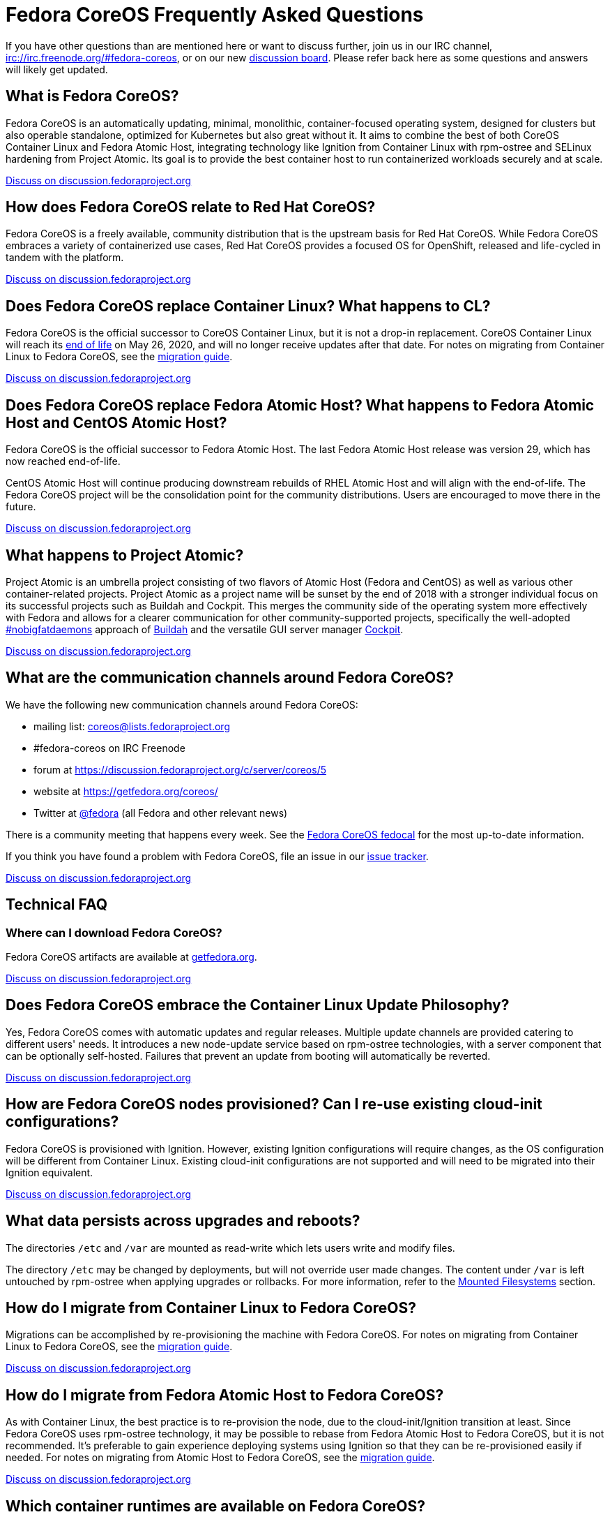 = Fedora CoreOS Frequently Asked Questions

If you have other questions than are mentioned here or want to discuss
further, join us in our IRC channel,
irc://irc.freenode.org/#fedora-coreos, or on our new
https://discussion.fedoraproject.org/c/server/coreos[discussion board].
Please refer back here as some questions and answers will likely get
updated.

== What is Fedora CoreOS?

Fedora CoreOS is an automatically updating, minimal, monolithic,
container-focused operating system, designed for clusters but also
operable standalone, optimized for Kubernetes but also great without it.
It aims to combine the best of both CoreOS Container Linux and Fedora
Atomic Host, integrating technology like Ignition from Container Linux
with rpm-ostree and SELinux hardening from Project Atomic. Its goal is
to provide the best container host to run containerized workloads
securely and at scale.

https://discussion.fedoraproject.org/t/launch-faq-what-is-fedora-coreos/40[Discuss on discussion.fedoraproject.org]

== How does Fedora CoreOS relate to Red Hat CoreOS?

Fedora CoreOS is a freely available, community distribution that is the
upstream basis for Red Hat CoreOS. While Fedora CoreOS embraces a
variety of containerized use cases, Red Hat CoreOS provides a
focused OS for OpenShift, released and life-cycled in tandem
with the platform.

https://discussion.fedoraproject.org/t/launch-faq-how-does-fedora-coreos-relate-to-red-hat-coreos/41[Discuss on discussion.fedoraproject.org]

== Does Fedora CoreOS replace Container Linux? What happens to CL?

Fedora CoreOS is the official successor to CoreOS Container Linux, but it
is not a drop-in replacement. CoreOS Container Linux will reach its
https://coreos.com/os/eol/[end of life] on May 26, 2020, and will no longer
receive updates after that date. For notes on migrating from Container Linux
to Fedora CoreOS, see the xref:migrate-cl.adoc[migration guide].

https://discussion.fedoraproject.org/t/launch-faq-does-fedora-coreos-replace-container-linux-what-happens-to-cl/42[Discuss on discussion.fedoraproject.org]

== Does Fedora CoreOS replace Fedora Atomic Host? What happens to Fedora Atomic Host and CentOS Atomic Host?

Fedora CoreOS is the official successor to Fedora Atomic Host. The
last Fedora Atomic Host release was version 29, which has now reached
end-of-life.

CentOS Atomic Host will continue producing downstream rebuilds of RHEL
Atomic Host and will align with the end-of-life. The Fedora CoreOS
project will be the consolidation point for the community distributions.
Users are encouraged to move there in the future.

https://discussion.fedoraproject.org/t/launch-faq-does-fedora-coreos-replace-fedora-atomic-host-what-happens-to-fedora-atomic-host-and-centos-atomic-host/43[Discuss on discussion.fedoraproject.org]

== What happens to Project Atomic?

Project Atomic is an umbrella project consisting of two flavors of
Atomic Host (Fedora and CentOS) as well as various other
container-related projects. Project Atomic as a project name will be
sunset by the end of 2018 with a stronger individual focus on its
successful projects such as Buildah and Cockpit. This merges the
community side of the operating system more effectively with Fedora and
allows for a clearer communication for other community-supported
projects, specifically the well-adopted
https://twitter.com/hashtag/nobigfatdaemons?src=hash[#nobigfatdaemons]
approach of https://github.com/projectatomic/buildah[Buildah] and the
versatile GUI server manager https://cockpit-project.org/[Cockpit].

https://discussion.fedoraproject.org/t/launch-faq-what-happens-to-project-atomic/44/1[Discuss on discussion.fedoraproject.org]

== What are the communication channels around Fedora CoreOS?

We have the following new communication channels around Fedora CoreOS:

* mailing list:
https://lists.fedoraproject.org/archives/list/coreos@lists.fedoraproject.org/[coreos@lists.fedoraproject.org]
* #fedora-coreos on IRC Freenode
* forum at https://discussion.fedoraproject.org/c/server/coreos/5
* website at https://getfedora.org/coreos/
* Twitter at https://twitter.com/fedora[@fedora] (all Fedora and
other relevant news)

There is a community meeting that happens every week.  See the https://apps.fedoraproject.org/calendar/CoreOS[Fedora CoreOS fedocal] for the most up-to-date information.

If you think you have found a problem with Fedora CoreOS, file an issue in our https://github.com/coreos/fedora-coreos-tracker/issues[issue tracker].

https://discussion.fedoraproject.org/t/launch-faq-what-are-the-communication-channels-around-fedora-coreos/46/1[Discuss on discussion.fedoraproject.org]

== Technical FAQ

=== Where can I download Fedora CoreOS?

Fedora CoreOS artifacts are available at https://getfedora.org/en/coreos/download/[getfedora.org].

https://discussion.fedoraproject.org/t/launch-faq-where-can-i-download-fedora-coreos/47/1[Discuss on discussion.fedoraproject.org]

== Does Fedora CoreOS embrace the Container Linux Update Philosophy?

Yes, Fedora CoreOS comes with automatic
updates and regular releases. Multiple update channels are provided
catering to different users' needs. It introduces a new node-update
service based on rpm-ostree technologies, with a server component that
can be optionally self-hosted. Failures that prevent an update from
booting will automatically be reverted.

https://discussion.fedoraproject.org/t/launch-faq-does-fedora-coreos-embrace-the-container-linux-update-philosophy/48/1[Discuss on discussion.fedoraproject.org]

== How are Fedora CoreOS nodes provisioned? Can I re-use existing cloud-init configurations?

Fedora CoreOS is provisioned with Ignition. However, existing
Ignition configurations will require changes, as the OS configuration
will be different from Container Linux. Existing cloud-init
configurations are not supported and will need to be migrated into their
Ignition equivalent.

https://discussion.fedoraproject.org/t/launch-faq-how-are-fedora-coreos-nodes-provisioned-can-i-re-use-existing-cloud-init-configurations/49/1[Discuss on discussion.fedoraproject.org]

== What data persists across upgrades and reboots?

The directories `/etc` and `/var` are mounted as read-write which lets users
write and modify files.

The directory `/etc` may be changed by deployments, but will not override user
made changes. The content under `/var` is left untouched by rpm-ostree when
applying upgrades or rollbacks. For more information, refer to the
https://docs.fedoraproject.org/en-US/fedora-coreos/storage/#_mounted_filesystems[Mounted Filesystems]
section.

== How do I migrate from Container Linux to Fedora CoreOS?

Migrations can be accomplished by re-provisioning the machine with
Fedora CoreOS. For notes on migrating from Container Linux
to Fedora CoreOS, see the xref:migrate-cl.adoc[migration guide].

https://discussion.fedoraproject.org/t/launch-faq-how-do-i-migrate-from-container-linux-to-fedora-coreos/50/1[Discuss on discussion.fedoraproject.org]

== How do I migrate from Fedora Atomic Host to Fedora CoreOS?

As with Container Linux, the best practice is to re-provision the node, due
to the cloud-init/Ignition transition at least. Since Fedora CoreOS uses
rpm-ostree technology, it may be possible to rebase from Fedora
Atomic Host to Fedora CoreOS, but it is not recommended. It's
preferable to gain experience deploying systems using Ignition so
that they can be re-provisioned easily if needed. For notes on migrating
from Atomic Host to Fedora CoreOS, see the
xref:migrate-ah.adoc[migration guide].

https://discussion.fedoraproject.org/t/launch-faq-how-do-i-migrate-from-fedora-atomic-host-to-fedora-coreos/51/1[Discuss on discussion.fedoraproject.org]

== Which container runtimes are available on Fedora CoreOS?

Fedora CoreOS includes Docker and podman by default.
Based on community engagement and support this list could
change over time.

https://discussion.fedoraproject.org/t/launch-faq-which-container-runtimes-are-available-on-fedora-coreos/52/1[Discuss on discussion.fedoraproject.org]

== Which platforms does Fedora CoreOS support?

Fedora CoreOS runs on at least

* Alibaba Cloud,
* AWS,
* Azure,
* GCP,
* OpenStack,
* QEMU,
* VMware,
* and bare-metal systems if installed to disk or network-booted.

https://discussion.fedoraproject.org/t/launch-faq-which-platforms-does-fedora-coreos-support/53/1[Discuss on discussion.fedoraproject.org]

== Can I run Kubernetes on Fedora CoreOS?

Yes. However, we envision Fedora CoreOS as not including a specific
container orchestrator (or version of Kubernetes) by default — just like
Container Linux and Atomic Host. We will work with the upstream
Kubernetes community on tools (e.g. kubeadm) and best practices for
installing Kubernetes on Fedora CoreOS.

https://discussion.fedoraproject.org/t/launch-faq-can-i-run-kubernetes-on-fedora-coreos/54/1[Discuss on discussion.fedoraproject.org]

== How do I run custom applications on Fedora CoreOS?

On Fedora CoreOS, containers are the way to install and configure any
software not provided by the base operating system. The package layering
mechanism provided by rpm-ostree will continue to exist for use in
debugging a Fedora CoreOS machine, but we strongly discourage its use.
For more about this, please refer to xref:running-containers.adoc[documentation].

https://discussion.fedoraproject.org/t/launch-faq-how-do-i-run-custom-applications-on-fedora-coreos/55/1[Discuss on discussion.fedoraproject.org]

== Where is my preferred tool for troubleshooting?

The FCOS image is kept minimal by design. Not every troubleshooting tool are
included by default. Instead, it is recommended to use the `toolbox` utility.

xref:debugging-with-toolbox.adoc[Debugging with Toolbox].

== How do I coordinate cluster-wide OS updates? Is locksmith or the Container Linux Update Operator available for Fedora CoreOS?

The `etcd-lock` feature from https://github.com/coreos/locksmith[locksmith] has
been directly ported to Zincati, as a https://coreos.github.io/zincati/usage/updates-strategy/#lock-based-strategy[lock-based updates strategy].
It has also been augmented to support multiple backends, not being anymore
constrained to etcd2 only.

The capabilities of https://github.com/coreos/container-linux-update-operator[Container Linux Update Operator (CLUO)]
have been embedded into the https://github.com/openshift/machine-config-operator[Machine Config Operator (MCO)],
which is a core component of OKD.
The MCO additionally covers reconciliation of machine configuration changes.

https://discussion.fedoraproject.org/t/launch-faq-how-do-i-coordinate-cluster-wide-os-updates-is-locksmith-or-the-container-linux-update-operator-available-for-fedora-coreos/56[Discuss on discussion.fedoraproject.org]

== How do I upload Fedora CoreOS to private AWS EC2 regions?

Fedora CoreOS today is only uploaded to the standard AWS regions. For regions
in other AWS partitions like GovCloud and AWS China, you must upload the images
yourself.

Note that Fedora CoreOS uses a unified BIOS/UEFI partition layout. As such, it
is not compatible with the `aws ec2 import-image` API (for more information,
see https://github.com/openshift/os/pull/396[related discussions]). Instead,
you must use `aws ec2 import-snapshot` combined with `aws ec2 register-image`.

To learn more about these APIs, see the AWS documentation for
https://docs.aws.amazon.com/vm-import/latest/userguide/vmimport-import-snapshot.html[importing snapshots]
and
https://docs.aws.amazon.com/AWSEC2/latest/UserGuide/creating-an-ami-ebs.html#creating-launching-ami-from-snapshot[creating EBS-backed AMIs].

== Can I run containers via docker and podman at the same time?

No. Running containers via `docker` and `podman` at the same time can cause
issues and unexpected behavior. We highly recommend against trying to use them
both at the same time.

It is worth noting that in Fedora CoreOS we have `docker.service`
disabled by default but it is easily started if anything communicates
with the `/var/run/docker.sock` because `docker.socket` is enabled by
default. This means that if a user runs any `docker` command (via
`sudo docker`) then the daemon will be activated. We did this to make
the transition easier for users of Container Linux.

In https://github.com/coreos/fedora-coreos-tracker/issues/408[coreos/fedora-coreos-tracker#408]
it was pointed out that because of socket activation users who are
using `podman` for containers could unintentionally start the docker
daemon. This could weaken the security of the system because of the
interaction of both container runtimes with the firewall on the system.
To prevent making this mistake you can disable `docker` completely by
masking the `docker.service` systemd unit.

.Example Butane config for disabling docker.service
[source, yaml]
----
variant: fcos
version: 1.3.0
systemd:
  units:
    - name: docker.service
      mask: true
----

== Are Fedora CoreOS x86_64 disk images hybrid BIOS+UEFI bootable?

The x86_64 images we provide can be used for either BIOS (legacy) boot or UEFI boot. They contain a hybrid BIOS/UEFI partition setup that allows them to be used for either. The exception to that is the `metal4k` 4k native image, which is targeted at disks with 4k sectors and https://github.com/coreos/coreos-assembler/blob/12029fea7798fa5d3535eafcf8c3d02f9a6095e4/src/cmd-buildextend-metal#L200-L202[does not have a BIOS boot partition] because 4k native disks are https://docs.microsoft.com/en-us/windows-hardware/manufacture/desktop/hard-drives-and-partitions#advanced-format-drives[only supported with UEFI].

https://discussion.fedoraproject.org/t/are-fedora-coreos-disk-images-hybrid-bios-uefi-bootable/21911[Discuss on discussion.fedoraproject.org]

== What's the difference between Ignition and Butane configurations?

Ignition configuration is a low-level interface used to define the whole set of customizations for an instance.
It is primarily meant as a machine-friendly interface, with content encoded as JSON and a fixed structure defined via JSON Schema.
This JSON configuration is processed by each FCOS instance upon first boot.

Many high-level tools exist that can produce an Ignition configuration starting from their own specific input formats,
such as `terraform`, `matchbox`, `openshift-installer`, and Butane.

Butane is one such high-level tool.
It is primarily meant as a human-friendly interface, thus defining its own richer configuration entries and using YAML documents as input.
This YAML configuration is never directly processed by FCOS instances (only the resulting Ignition configuration is).

Although similar, Ignition configurations and Butane ones do not have the same structure; thus, converting between them is not just a direct YAML-to-JSON translation, but it involves additional logic.
Butane exposes several customization helpers (e.g. distribution specific entries and common abstractions) that are not present in Ignition and make the formats not interchangeable.
Additionally, the different formats (YAML for Butane, JSON for Ignition) help to avoid mixing up inputs by mistake.

== What is the format of the version number?

This is covered in detail in the https://github.com/coreos/fedora-coreos-tracker/blob/main/Design.md#version-numbers[design docs].

The summary is that Fedora CoreOS uses the format `X.Y.Z.A`

* `X` is the Fedora major version (i.e. `32`)
* `Y` is the datestamp that the package set was snapshotted from Fedora (i.e. `20200715`)
* `Z` is a code number used by official builds
** `1` for the `next` stream
** `2` for the `testing` stream
** `3` for the `stable` stream
* `A` is a revision number that is incremented for each new build with the same `X.Y.Z` parameters

The version numbering scheme is subject to change and is not intended to be parsed by machine.

== Why is the dnsmasq.service systemd unit masked?

We have found that the dnsmasq binary can be used for several host
applications, including podman and NetworkManager. For this reason we
include the dnsmasq package in the base OSTree layer, but we discourage
the use of the dnsmasq.service in the host by masking it with
`systemctl mask dnsmasq.service`.

_"Why do you mask the service?"_

dnsmasq is useful for running a DHCP/DNS/TFTP server for external clients
(i.e. not local to the host), too, but that is something we'd prefer users
to do in a container. Putting the service in a container insulates the
hosted service from breakage as a result of host layer changes. For
example, if NetworkManager and podman stopped using dnsmasq, we would
remove it from the host and the service you depend on would cease to
work.

_"But, I really want to use it!"_

We don't recommend it, but if you really want to use it you can just
unmask and enable it:

.Example Butane config for unmasking dnsmasq.service
[source, yaml]
----
variant: fcos
version: 1.3.0
systemd:
  units:
    - name: dnsmasq.service
      mask: false
      enabled: true
----

For more information see
https://github.com/coreos/fedora-coreos-tracker/issues/519[the tracker issue discussion].

== Why does SSH stop working after upgrading to Fedora 33?

In Fedora 33 there was a change to
https://www.fedoraproject.org/wiki/Changes/StrongCryptoSettings2[implement stronger crypto defaults].
Part of this included taking the
https://www.openssh.com/txt/release-8.3[advice of OpenSSH] upstream
and disabling the use of the `ssh-rsa` public key signature algorithm.

You may hit issues if you use RSA keys and:

* use an old version of the `SSH` client
* use tooling/software libraries that don't support using RSA SHA2 public key signatures

For example, Go has an https://github.com/golang/go/issues/37278[open issue]
to solve this problem in its SSH implementation, but has yet to resolve it.
This has been hit and worked around by the FCOS community in
our build tooling and also our higher level projects:

- https://github.com/coreos/fedora-coreos-tracker/issues/699[coreos/fedora-coreos-tracker#699]
- https://github.com/coreos/coreos-assembler/issues/1772[coreos/coreos-assembler#1772]

If you run into this problem and need to work around the issue, you
have a few options:

- Switch to a newer non-RSA key type.
- Provide a configuration to your machine that re-enables the insecure key signatures:

.Example Butane config for re-enabling SSH RSA SHA1 key signatures
[source, yaml]
----
variant: fcos
version: 1.3.0
storage:
  files:
    - path: /etc/ssh/sshd_config.d/10-insecure-rsa-keysig.conf
      mode: 0600
      contents:
        inline: |
          PubkeyAcceptedKeyTypes=+ssh-rsa
----

== Why do I get SELinux denials after updates if I have local policy modifications?

Currently the OSTree and SELinux tooling conflict a bit. If you have
permanently applied local policy modifications then policy updates
delivered by the OS will no longer apply; your policy stays frozen.
This means any policy "fixes" needed to enable new functionality will
not get applied. See
https://github.com/coreos/fedora-coreos-tracker/issues/701[coreos/fedora-coreos-tracker#701]
for more details.

This means you may see denials like the following, which can take down critical parts
of a system like in
https://github.com/coreos/fedora-coreos-tracker/issues/700[coreos/fedora-coreos-tracker#700]:

.Example SELinux denial
[source, text]
----
systemd-resolved[755]: Failed to symlink /run/systemd/resolve/stub-resolv.conf: Permission denied
audit[755]: AVC avc:  denied  { create } for  pid=755 comm="systemd-resolve" name=".#stub-resolv.confc418434d59d7d93a" scontext=system_u:system_r:systemd_resolved_t:s0 tcontext=system_u:object_r:systemd_resolved_var_run_t:s0 tclass=lnk_file permissive=0
----

To see if your system currently has local policy modifications you can
run `ostree admin config-diff`. The following system has a modified
policy:

.Example system with a modified SELinux policy
[source, text]
----
$ sudo ostree admin config-diff | grep selinux/targeted/policy
M    selinux/targeted/policy/policy.32
----

To work around this incompatibility, please attempt to apply policy
modifications dynamically. For example, for an SELinux boolean you can use the
following systemd unit that executes on every boot:

.Example Butane config for dynamically applying SELinux boolean
[source, yaml]
----
variant: fcos
version: 1.3.0
systemd:
  units:
    - name: setsebool.service
      enabled: true
      contents: |
        [Service]
        Type=oneshot
        ExecStart=setsebool container_manage_cgroup true
        RemainAfterExit=yes
        [Install]
        WantedBy=multi-user.target
----

If your system's basic functionality has stopped working because of
SELinux denials check to see if your system currently has local policy
modifications. You can check with `ostree admin config-diff`:

.Example system with a modified SELinux policy
[source, text]
----
$ sudo ostree admin config-diff | grep selinux/targeted/policy
M    selinux/targeted/policy/policy.32
----

If your system is in this state you have two options:

* Re-deploy starting with the latest image artifacts.
** This means you start with the latest policy.
* Follow the workaround in https://github.com/coreos/fedora-coreos-tracker/issues/701[coreos/fedora-coreos-tracker#701] to restore the base policy.

== Why is the systemd-repart.service systemd unit masked?

https://www.freedesktop.org/software/systemd/man/systemd-repart.html[system-repart]
is a tool to grow and add partitions to a partition table. On Fedora CoreOS, we
only support using Ignition to create partitions, filesystems and mount points,
thus systemd-repart is masked by default.

Ignition runs on first boot in the initramfs and is aware of Fedora CoreOS
specific disk layout. It is also capable of reconfiguring the root filesystem
(from xfs to ext4 for example), setting up LUKS, etc... See the
xref:storage.adoc[Configuring Storage] page for examples.

See the xref:faq.adoc#_why_is_the_dnsmasq_service_systemd_unit_masked[Why is the dnsmasq.service systemd unit masked]
entry for an example config to unmask this unit.
